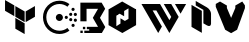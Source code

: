 SplineFontDB: 3.2
FontName: hashicorp-logos
FullName: Hahsicorp-logos
FamilyName: hahsicorp-logos
Weight: Book
Copyright: copyright missing
Version: 000.000
ItalicAngle: 0
UnderlinePosition: -150
UnderlineWidth: 50
Ascent: 800
Descent: 200
InvalidEm: 0
sfntRevision: 0x00000000
LayerCount: 2
Layer: 0 0 "Back" 1
Layer: 1 0 "Fore" 0
XUID: [1021 382 560324961 12703626]
StyleMap: 0x0040
FSType: 8
OS2Version: 3
OS2_WeightWidthSlopeOnly: 0
OS2_UseTypoMetrics: 0
CreationTime: 1522789984
ModificationTime: 1625410070
PfmFamily: 81
TTFWeight: 400
TTFWidth: 5
LineGap: 0
VLineGap: 0
Panose: 0 0 0 0 0 0 0 0 0 0
OS2TypoAscent: 960
OS2TypoAOffset: 0
OS2TypoDescent: -64
OS2TypoDOffset: 0
OS2TypoLinegap: 64
OS2WinAscent: 960
OS2WinAOffset: 0
OS2WinDescent: 64
OS2WinDOffset: 0
HheadAscent: 960
HheadAOffset: 0
HheadDescent: -64
HheadDOffset: 0
OS2SubXSize: 650
OS2SubYSize: 600
OS2SubXOff: 0
OS2SubYOff: 75
OS2SupXSize: 650
OS2SupYSize: 600
OS2SupXOff: 0
OS2SupYOff: 350
OS2StrikeYSize: 50
OS2StrikeYPos: 220
OS2Vendor: '    '
OS2CodePages: 00000001.00000000
OS2UnicodeRanges: 00000001.10000000.00000000.00000000
MarkAttachClasses: 1
DEI: 91125
LangName: 1033 "" "" "" "" "" "Version 0.000;PS 000.000;hotconv 1.0.88;makeotf.lib2.5.64775"
Encoding: UnicodeBmp
UnicodeInterp: none
NameList: AGL For New Fonts
DisplaySize: -48
AntiAlias: 1
FitToEm: 0
WinInfo: 60306 38 14
BeginPrivate: 7
BlueScale 5 0.037
BlueShift 2 20
BlueFuzz 1 0
StdHW 5 [182]
StdVW 4 [49]
StemSnapH 11 [48 62 182]
StemSnapV 4 [49]
EndPrivate
BeginChars: 65538 12

StartChar: .notdef
Encoding: 65536 -1 0
Width: 1024
Flags: W
LayerCount: 2
Fore
Validated: 1
EndChar

StartChar: uni0000
Encoding: 0 -1 1
AltUni2: 000000.ffffffff.0
Width: 0
GlyphClass: 2
Flags: W
LayerCount: 2
Fore
Validated: 1
EndChar

StartChar: uni0001
Encoding: 1 1 2
Width: 0
GlyphClass: 2
Flags: W
LayerCount: 2
Fore
Validated: 1
EndChar

StartChar: space
Encoding: 32 32 3
Width: 512
GlyphClass: 2
Flags: W
LayerCount: 2
Fore
Validated: 1
EndChar

StartChar: glyph1
Encoding: 65537 -1 4
Width: 0
GlyphClass: 2
Flags: W
LayerCount: 2
Fore
SplineSet
0 0 m 1024
EndSplineSet
Validated: 1
EndChar

StartChar: uniEC00
Encoding: 60416 60416 5
Width: 1000
Flags: W
VStem: 383.833 232.334<108.042 242.2 405.719 539.842>
LayerCount: 2
Fore
SplineSet
126 823.8125 m 1
 358.369140625 689.689453125 l 1
 358.369140625 421.301757812 l 1
 126 555.53125 l 1
 126 823.8125 l 1
874 674.106445312 m 1
 873.96484375 405.71875 l 1
 641.630859375 271.595703125 l 1
 641.630859375 539.841796875 l 1
 874 674.106445312 l 1
383.833007812 674 m 1
 616.202148438 539.841796875 l 1
 616.202148438 271.595703125 l 1
 383.833007812 405.71875 l 1
 383.833007812 674 l 1
383.833007812 376.323242188 m 1
 616.166992188 242.200195312 l 1
 616.166992188 -26.1875 l 1
 383.833007812 108.041992188 l 1
 383.833007812 376.323242188 l 1
EndSplineSet
Validated: 524289
EndChar

StartChar: uniEC01
Encoding: 60417 60417 6
Width: 1000
Flags: W
HStem: -17.1768 82.6484<369.725 603.589> 157.123 81.9111<791.242 863.339> 286.407 81.958<733.062 804.892 849.137 919.05> 304.495 177.505<426.686 542.819> 352.311 81.8516<621.657 693.64> 421.865 81.7061<731.896 803.896 848.695 919.042> 548.633 82.1738<790.375 862.46> 723.042 82.6445<371.195 602.596>
VStem: 75 82.6484<277.319 510.99> 396.003 177.501<335.18 451.313> 616.712 81.873<357.254 429.218> 728.129 81.6963<291.357 363.415 427.281 498.154> 786.291 82<162.069 234.088 554.081 625.36> 843.216 81.7559<289.267 361.124 425.09 497.153>
LayerCount: 2
Fore
SplineSet
573.50390625 393.245117188 m 5xd3e0
 573.50390625 393.249023438 l 5
 573.50390625 344.266601562 533.736328125 304.495117188 484.752929688 304.495117188 c 4
 435.770507812 304.495117188 396.002929688 344.262695312 396.002929688 393.245117188 c 4
 396.002929688 442.227539062 435.768554688 481.998046875 484.75 482 c 4
 533.732421875 482 573.50390625 442.228515625 573.50390625 393.245117188 c 5xd3e0
698.584960938 393.235351562 m 4
 698.583007812 370.649414062 680.2421875 352.3125 657.650390625 352.310546875 c 4
 635.056640625 352.310546875 616.713867188 370.6484375 616.711914062 393.235351562 c 4
 616.711914062 415.823242188 635.055664062 434.162109375 657.650390625 434.162109375 c 4xcbe0
 680.243164062 434.16015625 698.584960938 415.822265625 698.584960938 393.235351562 c 4
868.291015625 198.078125 m 4xc3e8
 868.291015625 175.474609375 849.916992188 157.123046875 827.2890625 157.123046875 c 4
 804.661132812 157.123046875 786.291015625 175.474609375 786.291015625 198.078125 c 4
 786.291015625 220.682617188 804.661132812 239.034179688 827.2890625 239.034179688 c 4
 849.916992188 239.034179688 868.291015625 220.682617188 868.291015625 198.078125 c 4xc3e8
809.825195312 327.388671875 m 6xe3f0
 809.825195312 327.384765625 l 6
 809.825195312 304.76953125 791.522460938 286.409179688 768.978515625 286.407226562 c 4
 746.43359375 286.407226562 728.12890625 304.772460938 728.12890625 327.388671875 c 4
 728.12890625 350.00390625 746.43359375 368.365234375 768.978515625 368.365234375 c 4
 791.522460938 368.36328125 809.825195312 350.002929688 809.825195312 327.388671875 c 6xe3f0
924.971679688 325.1953125 m 4xc3e4
 924.971679688 302.642578125 906.655273438 284.33203125 884.09375 284.33203125 c 4
 861.532226562 284.33203125 843.215820312 302.642578125 843.215820312 325.1953125 c 4
 843.215820312 347.749023438 861.532226562 366.059570312 884.09375 366.059570312 c 4
 906.655273438 366.059570312 924.971679688 347.749023438 924.971679688 325.1953125 c 4xc3e4
808.840820312 462.71875 m 5
 808.84375 462.71875 l 5
 808.84375 440.170898438 790.493164062 421.865234375 767.895507812 421.865234375 c 4
 745.296875 421.865234375 726.950195312 440.170898438 726.950195312 462.71875 c 4
 726.950195312 485.265625 745.30078125 503.571289062 767.8984375 503.571289062 c 4xc7e0
 790.495117188 503.569335938 808.840820312 485.264648438 808.840820312 462.71875 c 5
925 461.125 m 5
 925 461.118164062 l 6
 925 438.501953125 906.569335938 420.140625 883.8671875 420.140625 c 4
 861.166992188 420.142578125 842.737304688 438.502929688 842.737304688 461.118164062 c 6
 842.737304688 461.125 l 6
 842.737304688 483.740234375 861.166992188 502.100585938 883.8671875 502.102539062 c 4
 906.569335938 502.102539062 925 483.741210938 925 461.125 c 5
867.412109375 589.72265625 m 6
 867.412109375 589.719726562 l 6
 867.412109375 567.04296875 849.04296875 548.6328125 826.41796875 548.6328125 c 4
 803.791992188 548.6328125 785.422851562 567.046875 785.422851562 589.72265625 c 4
 785.424804688 612.397460938 803.79296875 630.806640625 826.41796875 630.806640625 c 4
 849.041992188 630.806640625 867.41015625 612.397460938 867.412109375 589.72265625 c 6
486.438476562 805.68359375 m 5
 486.435546875 805.686523438 l 5
 577.640625 805.686523438 664.028320312 776.4609375 736.282226562 721.2109375 c 5
 686.065429688 655.548828125 l 5
 628.349609375 699.702148438 559.326171875 723.041992188 486.438476562 723.041992188 c 4
 398.393554688 723.041992188 315.755859375 688.893554688 253.833007812 626.95703125 c 4
 191.807617188 564.68359375 157.6484375 482.03515625 157.6484375 394.258789062 c 4
 157.6484375 306.241210938 191.783203125 223.578125 253.69140625 161.641601562 c 4
 316.041992188 99.6162109375 398.690429688 65.4716796875 486.438476562 65.4716796875 c 4
 559.418945312 65.4716796875 628.427734375 88.8037109375 686.026367188 132.932617188 c 6
 736.303710938 67.3271484375 l 5
 664.145507812 12.048828125 577.743164062 -17.1767578125 486.438476562 -17.1767578125 c 4
 376.704101562 -17.1767578125 273.340820312 25.521484375 195.32421875 103.162109375 c 4
 117.737304688 180.7734375 75 284.151367188 75 394.26171875 c 4
 75 504.021484375 117.712890625 607.385742188 195.32421875 685.358398438 c 4
 272.912109375 762.959960938 376.299804688 805.68359375 486.438476562 805.68359375 c 5
EndSplineSet
Validated: 524293
EndChar

StartChar: uniEC02
Encoding: 60418 60418 7
Width: 642
Flags: W
VStem: 27.5215 130.155<307.48 464.845> 360.234 126.667<412.364 570>
LayerCount: 2
Fore
SplineSet
108.01953125 0 m 5
 108.01953125 58.8779296875 l 5
 230.258789062 58.8779296875 l 5
 230.258789062 95.2236328125 l 5
 171.073242188 95.2236328125 l 5
 171.073242188 154.469726562 l 5
 450.974609375 154.469726562 l 5
 320.939453125 379.66796875 l 5
 450.974609375 604.927734375 l 5
 164.01171875 604.927734375 l 5
 164.01171875 292.547851562 l 5
 9.6025390625 292.547851562 l 5
 9.6025390625 759.336914062 l 5
 541.041992188 759.336914062 l 5
 629.7578125 605.7265625 l 5
 499.291992188 379.66796875 l 5
 632.397460938 149.067382812 l 5
 546.381835938 0 l 5
 108.01953125 0 l 5
72.595703125 95.2236328125 m 5
 72.595703125 154.469726562 l 5
 131.841796875 154.469726562 l 5
 131.841796875 95.2236328125 l 5
 72.595703125 95.2236328125 l 5
9.6025390625 0 m 5
 9.6025390625 59.2470703125 l 5
 68.8505859375 59.2470703125 l 5
 68.8505859375 0 l 5
 9.6025390625 0 l 5
EndSplineSet
Validated: 524289
EndChar

StartChar: uniEC03
Encoding: 60419 60419 8
Width: 816
Flags: W
HStem: 0 21G<408 444.612>
VStem: 63.4648 195.232<196.919 432.965> 562.535 190<354.244 590.698>
LayerCount: 2
Fore
SplineSet
405.150390625 787.55859375 m 1
 752.53515625 590.698242188 l 1
 752.53515625 590.232421875 l 1
 562.53515625 484.883789062 l 1
 562.53515625 616.455078125 l 1
 453.9296875 551.22265625 l 1
 453.9296875 419.943359375 l 1
 340.6171875 483.140625 l 1
 293.98828125 454.767578125 l 1
 63.46484375 590.1171875 l 1
 405.150390625 787.55859375 l 1
562.53515625 484.883789062 m 1
 746.138671875 590.232421875 l 1
 752.53515625 590.232421875 l 1
 752.53515625 196.918945312 l 1
 409.802734375 0 l 1
 408 0.05859375 l 1
 408 341.046875 l 1
 471.603515625 301.744140625 l 1
 562.53515625 354.244140625 l 1
 562.53515625 484.883789062 l 1
362.068359375 367.326171875 m 1
 408 341.046875 l 1
 408 0.05859375 l 1
 63.46484375 196.918945312 l 1
 63.46484375 590.1171875 l 1
 65.44140625 590.17578125 l 1
 297.884765625 457.151367188 l 1
 258.697265625 432.96484375 l 1
 258.697265625 170.58203125 l 1
 362.068359375 236.10546875 l 1
 362.068359375 367.326171875 l 1
EndSplineSet
Validated: 524293
EndChar

StartChar: uniEC04
Encoding: 60420 60420 9
Width: 1240
Flags: W
HStem: 0 21G<468.842 491.932 748.124 771.219> 564.261 161.292<340.779 433.83>
LayerCount: 2
Fore
SplineSet
1178.50585938 725.552734375 m 1
 1039.0234375 483.935546875 l 1
 899.541015625 725.552734375 l 1
 1178.50585938 725.552734375 l 1
433.830078125 564.260742188 m 1
 340.779296875 564.260742188 l 1
 573.44140625 161.227539062 l 1
 480.388671875 0 l 1
 61.494140625 725.552734375 l 1
 526.94921875 725.552734375 l 1
 759.673828125 322.452148438 l 1
 806.169921875 403.036132812 l 1
 620 725.552734375 l 1
 806.169921875 725.552734375 l 1
 899.28515625 564.260742188 l 1
 992.3359375 403.036132812 l 1
 759.673828125 0 l 1
 433.830078125 564.260742188 l 1
EndSplineSet
Validated: 524289
EndChar

StartChar: uniEC05
Encoding: 60421 60421 10
Width: 614
Flags: W
VStem: 63 258<153 554> 360 191<242 555.829>
LayerCount: 2
Fore
SplineSet
450 640 m 2
 506 608 551 537 551 481 c 2
 551 232 l 2
 551 176 505 158 450 190 c 2
 360 242 l 1
 360 579 l 1
 168 690 l 1
 168 802 l 1
 450 640 l 2
63 704 m 1
 321 554 l 1
 321 4 l 1
 63 153 l 1
 63 704 l 1
EndSplineSet
Validated: 33
EndChar

StartChar: uniEC06
Encoding: 60422 60422 11
Width: 818
Flags: W
LayerCount: 2
Fore
SplineSet
707.5 787 m 1
 773.5 690 l 1
 773.5 622 l 1
 577.5 82 l 1
 428.5 -4 l 1
 279.5 82 l 1
 44.5 656 l 1
 44.5 727 l 1
 150.5 787 l 1
 322.5 687 l 1
 322.5 626 l 1
 428.5 378 l 1
 533.5 626 l 1
 533.5 687 l 1
 707.5 787 l 1
EndSplineSet
Validated: 524293
EndChar
EndChars
EndSplineFont
